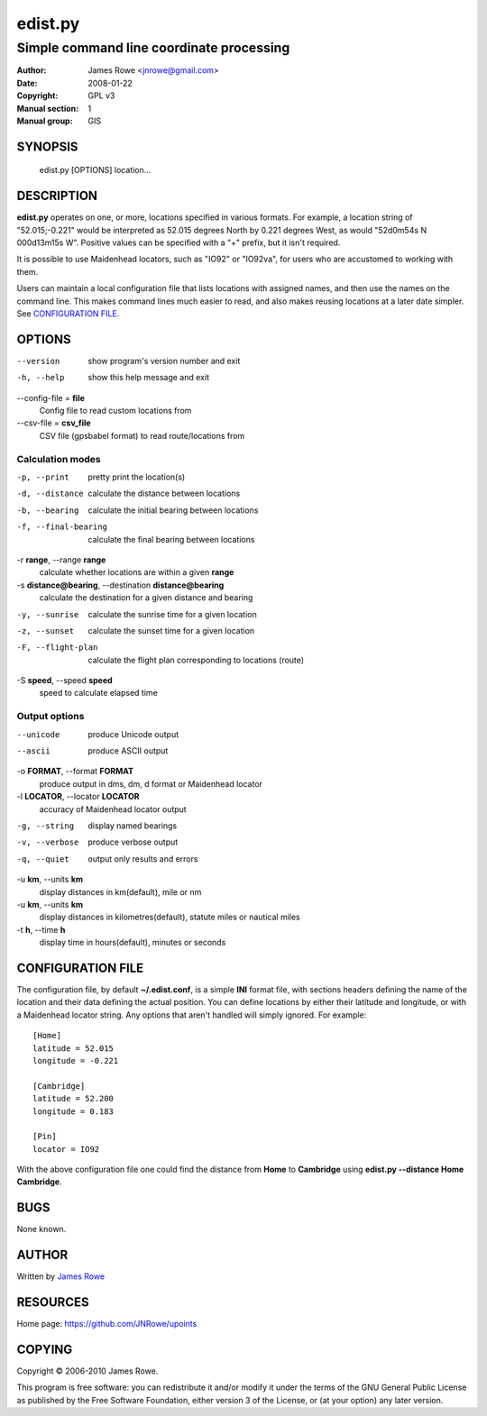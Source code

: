 edist.py
========

Simple command line coordinate processing
"""""""""""""""""""""""""""""""""""""""""

:Author: James Rowe <jnrowe@gmail.com>
:Date: 2008-01-22
:Copyright: GPL v3
:Manual section: 1
:Manual group: GIS

SYNOPSIS
--------

    edist.py [OPTIONS] location...

DESCRIPTION
-----------

**edist.py** operates on one, or more, locations specified in various
formats.  For example, a location string of "52.015;\-0.221" would be
interpreted as 52.015 degrees North by 0.221 degrees West, as would
"52d0m54s N 000d13m15s W".  Positive values can be specified with a "+"
prefix, but it isn't required.

It is possible to use Maidenhead locators, such as "IO92" or "IO92va",
for users who are accustomed to working with them.

Users can maintain a local configuration file that lists locations with
assigned names, and then use the names on the command line.  This makes
command lines much easier to read, and also makes reusing locations at
a later date simpler.  See `CONFIGURATION FILE`_.

OPTIONS
-------

--version
    show program's version number and exit

-h, --help
    show this help message and exit

--config-file = **file**
    Config file to read custom locations from

--csv-file = **csv_file**
    CSV file (gpsbabel format) to read route/locations from

Calculation modes
'''''''''''''''''

-p, --print
    pretty print the location(s)

-d, --distance
    calculate the distance between locations

-b, --bearing
    calculate the initial bearing between locations

-f, --final-bearing
    calculate the final bearing between locations

-r **range**, --range **range**
    calculate whether locations are within a given **range**

-s **distance@bearing**, --destination **distance@bearing**
    calculate the destination for a given distance and bearing

-y, --sunrise
    calculate the sunrise time for a given location

-z, --sunset
    calculate the sunset time for a given location

-F, --flight-plan
    calculate the flight plan corresponding to locations (route)

-S **speed**, --speed **speed**
    speed to calculate elapsed time

Output options
''''''''''''''

--unicode
    produce Unicode output

--ascii
    produce ASCII output

-o **FORMAT**, --format **FORMAT**
    produce output in dms, dm, d format or Maidenhead locator

-l **LOCATOR**, --locator **LOCATOR**
    accuracy of Maidenhead locator output

-g, --string
    display named bearings

-v, --verbose
    produce verbose output

-q, --quiet
    output only results and errors

-u **km**, --units **km**
    display distances in km(default), mile or nm

-u **km**, --units **km**
   display distances in kilometres(default), statute miles or nautical miles

-t **h**, --time **h**
   display time in hours(default), minutes or seconds


CONFIGURATION FILE
------------------

The configuration file, by default **~/.edist.conf**, is a simple
**INI** format file, with sections headers defining the name of the
location and their data defining the actual position.  You can define
locations by either their latitude and longitude, or with a Maidenhead
locator string.  Any options that aren't handled will simply ignored.
For example::

    [Home]
    latitude = 52.015
    longitude = -0.221

    [Cambridge]
    latitude = 52.200
    longitude = 0.183

    [Pin]
    locator = IO92

With the above configuration file one could find the distance from
**Home** to **Cambridge** using **edist.py --distance Home Cambridge**.

BUGS
----

None known.

AUTHOR
------

Written by `James Rowe <mailto:jnrowe@gmail.com>`__

RESOURCES
---------

Home page: https://github.com/JNRowe/upoints

COPYING
-------

Copyright © 2006-2010  James Rowe.

This program is free software: you can redistribute it and/or modify it
under the terms of the GNU General Public License as published by the
Free Software Foundation, either version 3 of the License, or (at your
option) any later version.
